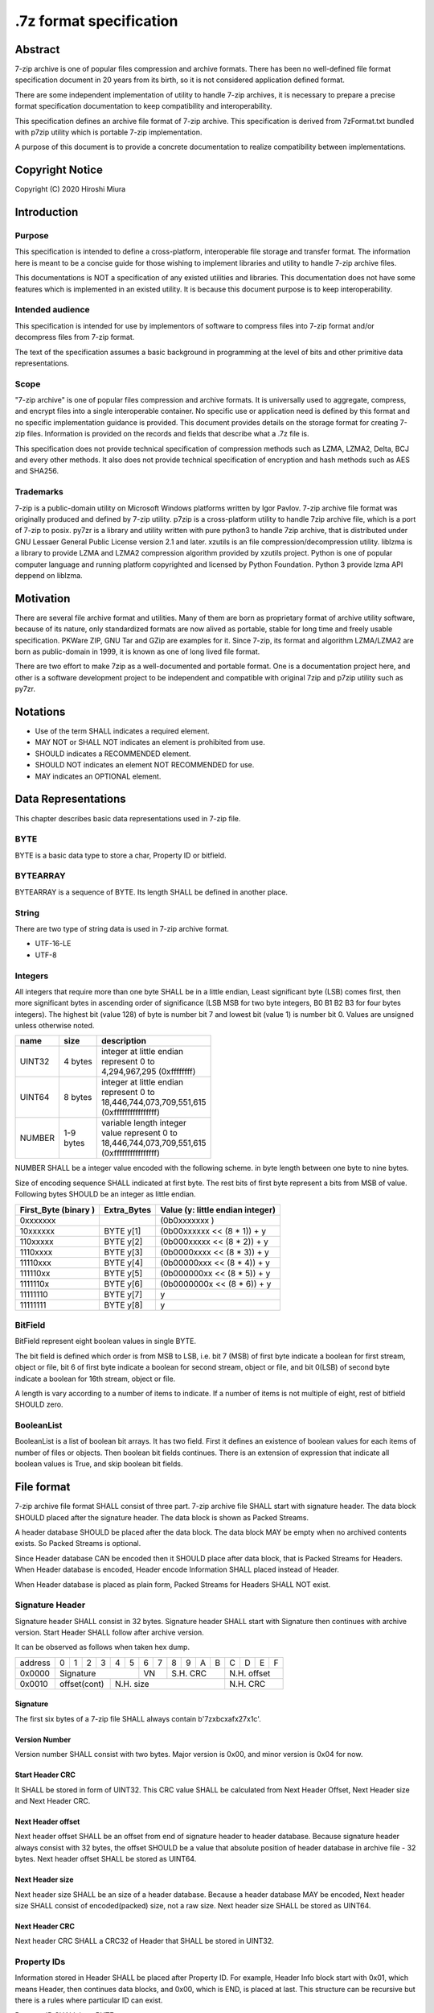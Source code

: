 .. _sevenzip-specifications:

************************
.7z format specification
************************

Abstract
========

7-zip archive is one of popular files compression and archive formats. There has been
no well-defined file format specification document in 20 years from its birth, so
it is not considered application defined format.

There are some independent implementation of utility to handle 7-zip archives, it is necessary
to prepare a precise format specification documentation to keep compatibility and interoperability.

This specification defines an archive file format of 7-zip archive.
This specification is derived from 7zFormat.txt bundled with p7zip utility which is portable
7-zip implementation.

A purpose of this document is to provide a concrete documentation to realize compatibility
between implementations.


Copyright Notice
================

Copyright (C) 2020 Hiroshi Miura


Introduction
============

Purpose
-------

This specification is intended to define a cross-platform, interoperable file storage and
transfer format. The information here is meant to be a concise guide for those wishing
to implement libraries and utility to handle 7-zip archive files.

This documentations is NOT a specification of any existed utilities and libraries.
This documentation does not have some features which is implemented in an existed utility.
It is because this document purpose is to keep interoperability.

Intended audience
-----------------

This specification is intended for use by implementors of software to compress files into 7-zip format and/or
decompress files from 7-zip format.

The text of the specification assumes a basic background in programming
at the level of bits and other primitive data representations.

Scope
-----

"7-zip archive" is one of popular files compression and archive formats.
It is universally used to aggregate, compress, and encrypt files into a single
interoperable container. No specific use or application need is
defined by this format and no specific implementation guidance is
provided. This document provides details on the storage format for
creating 7-zip files.  Information is provided on the records and
fields that describe what a .7z file is.

This specification does not provide technical specification of compression methods
such as LZMA, LZMA2, Delta, BCJ and every other methods.
It also does not provide technical specification of encryption and hash methods
such as AES and SHA256.

Trademarks
----------

7-zip is a public-domain utility on Microsoft Windows platforms written by Igor Pavlov.
7-zip archive file format was originally produced and defined by 7-zip utility.
p7zip is a cross-platform utility to handle 7zip archive file, which is a port of 7-zip to posix.
py7zr is a library and utility written with pure python3 to handle 7zip archive,
that is distributed under GNU Lessaer General Public License version 2.1 and later.
xzutils is an file compression/decompression utility.
liblzma is a library to provide LZMA and LZMA2 compression algorithm provided by xzutils project.
Python is one of popular computer language and running platform copyrighted and licensed by Python Foundation.
Python 3 provide lzma API deppend on liblzma.


Motivation
==========

There are several file archive format and utilities.  Many of them are born as proprietary format
of archive utility software, because of its nature, only standardized formats are now alived
as portable, stable for long time and freely usable specification.
PKWare ZIP, GNU Tar and GZip are examples for it.
Since 7-zip, its format and algorithm LZMA/LZMA2 are born as public-domain in 1999,
it is known as one of long lived file format.

There are two effort to make 7zip as a well-documented and portable format.
One is a documentation project here, and other is a software development project
to be independent and compatible with original 7zip and p7zip utility such as py7zr.


Notations
=========

* Use of the term SHALL indicates a required element.

* MAY NOT or SHALL NOT indicates an element is prohibited from use.

* SHOULD indicates a RECOMMENDED element.

* SHOULD NOT indicates an element NOT RECOMMENDED for use.

* MAY indicates an OPTIONAL element.


Data Representations
====================

This chapter describes basic data representations used in 7-zip file.


BYTE
----

BYTE is a basic data type to store a char, Property ID or bitfield.


BYTEARRAY
---------

BYTEARRAY is a sequence of BYTE. Its length SHALL be defined in another place.


String
------

There are two type of string data is used in 7-zip archive format.

* UTF-16-LE

* UTF-8


Integers
--------

All integers that require more than one byte SHALL be in a little endian,
Least significant byte (LSB) comes first, then more significant bytes in
ascending order of significance (LSB MSB for two byte integers, B0 B1 B2 B3
for four bytes integers). The highest bit (value 128) of byte is number bit 7
and lowest bit (value 1) is number bit 0. Values are unsigned unless otherwise
noted.

+--------------+---------+------------------------------+
| name         | size    |  description                 |
+==============+=========+==============================+
| UINT32       | 4 bytes | | integer at little endian   |
|              |         | | represent 0 to             |
|              |         | | 4,294,967,295 (0xffffffff) |
+--------------+---------+------------------------------+
| UINT64       | 8 bytes | | integer at little endian   |
|              |         | | represent 0 to             |
|              |         | | 18,446,744,073,709,551,615 |
|              |         | | (0xffffffffffffffff)       |
+--------------+---------+------------------------------+
| NUMBER       | | 1-9   | | variable length integer    |
|              | | bytes | | value represent 0 to       |
|              |         | | 18,446,744,073,709,551,615 |
|              |         | | (0xffffffffffffffff)       |
+--------------+---------+------------------------------+

NUMBER SHALL be a integer value encoded with the following scheme.
in byte length between one byte to nine bytes.

Size of encoding sequence SHALL indicated at first byte.
The rest bits of first byte represent a bits from MSB of value.
Following bytes SHOULD be an integer as little endian.

+-------------+--------------+------------------------------+
| First_Byte  | Extra_Bytes  | Value                        |
| (binary )   |              | (y: little endian integer)   |
+=============+==============+==============================+
|0xxxxxxx     |              | (0b0xxxxxxx           )      |
+-------------+--------------+------------------------------+
|10xxxxxx     | BYTE y[1]    | (0b00xxxxxx << (8 * 1)) + y  |
+-------------+--------------+------------------------------+
|110xxxxx     | BYTE y[2]    | (0b000xxxxx << (8 * 2)) + y  |
+-------------+--------------+------------------------------+
|1110xxxx     | BYTE y[3]    | (0b0000xxxx << (8 * 3)) + y  |
+-------------+--------------+------------------------------+
|11110xxx     | BYTE y[4]    | (0b00000xxx << (8 * 4)) + y  |
+-------------+--------------+------------------------------+
|111110xx     | BYTE y[5]    | (0b000000xx << (8 * 5)) + y  |
+-------------+--------------+------------------------------+
|1111110x     | BYTE y[6]    | (0b0000000x << (8 * 6)) + y  |
+-------------+--------------+------------------------------+
|11111110     | BYTE y[7]    | y                            |
+-------------+--------------+------------------------------+
|11111111     | BYTE y[8]    | y                            |
+-------------+--------------+------------------------------+

BitField
--------

BitField represent eight boolean values in single BYTE.

The bit field is defined which order is from MSB to LSB,
i.e. bit 7 (MSB) of first byte indicate a boolean for first stream, object or file,
bit 6 of first byte indicate a boolean for second stream, object or file, and
bit 0(LSB) of second byte indicate a boolean for 16th stream, object or file.

A length is vary according to a number of items to indicate.
If a number of items is not multiple of eight, rest of bitfield SHOULD zero.

BooleanList
-----------

BooleanList is a list of boolean bit arrays.
It has two field. First it defines an existence of boolean values for each items of number of files or
objects. Then boolean bit fields continues.
There is an extension of expression that indicate all boolean values is True, and
skip boolean bit fields.

.. railroad-diagram::

   stack:
   - 'alldefined, BYTE'
   -
      zero_or_more:
      - 'boolean, BitField'


File format
===========

7-zip archive file format SHALL consist of three part.
7-zip archive file SHALL start with signature header.
The data block SHOULD placed after the signature header.
The data block is shown as Packed Streams.

A header database SHOULD be placed after the data block.
The data block MAY be empty when no archived contents exists.
So Packed Streams is optional.

Since Header database CAN be encoded then it SHOULD place
after data block, that is Packed Streams for Headers.
When Header database is encoded, Header encode Information
SHALL placed instead of Header.

When Header database is placed as plain form,
Packed Streams for Headers SHALL NOT exist.

.. railroad-diagram::

   stack:
   - Signature Header
   -
      optional:
      - Packed Streams
   - choice:
      -
         - Packed Streams for Header
         - Header Encode Information
      - Header


.. _`SignatureHeader`:

Signature Header
----------------

Signature header SHALL consist in 32 bytes.
Signature header SHALL start with Signature then continues
with archive version. Start Header SHALL follow after archive version.

.. railroad-diagram::

   stack:
   - Signature
   -
      - Major Version, BYTE, '0x00'
      - Minor Version, BYTE, '0x04'
   - Start Header CRC, UINT32
   -
      - Next Header Offset, NUMBER
      - Next Header Size, NUMBER
      - Next Header CRC, UINT32

It can be observed as follows when taken hex dump.

+--------+---+---+---+---+---+---+---+---+---+---+---+---+---+---+---+---+
| address| 0 | 1 | 2 | 3 | 4 | 5 | 6 | 7 | 8 | 9 | A | B | C | D | E | F |
+--------+---+---+---+---+---+---+---+---+---+---+---+---+---+---+---+---+
| 0x0000 | Signature             | VN    | S.H. CRC      | N.H. offset   |
+--------+---+---+---+---+---+---+---+---+---+---+---+---+---+---+---+---+
| 0x0010 | offset(cont)  | N.H. size                     | N.H. CRC      |
+--------+---+---+---+---+---+---+---+---+---+---+---+---+---+---+---+---+


Signature
^^^^^^^^^

The first six bytes of a 7-zip file SHALL always contain b'7z\xbc\xaf\x27\x1c'.

Version Number
^^^^^^^^^^^^^^

Version number SHALL consist with two bytes.
Major version is 0x00, and minor version is 0x04 for now.

.. _`StartHeaderCRC`:

Start Header CRC
^^^^^^^^^^^^^^^^

It SHALL be stored in form of UINT32.
This CRC value SHALL be calculated from Next Header Offset, Next Header size and
Next Header CRC.

.. _`NextHeaderOffset`:

Next Header offset
^^^^^^^^^^^^^^^^^^

Next header offset SHALL be an offset from end of signature header to header database.
Because signature header always consist with 32 bytes, the offset SHOULD be a value that
absolute position of header database in archive file - 32 bytes.
Next header offset SHALL be stored as UINT64.

.. _`NextHeaderSize`:

Next Header size
^^^^^^^^^^^^^^^^

Next header size SHALL be an size of a header database. Because a header database MAY be
encoded, Next header size SHALL consist of encoded(packed) size, not a raw size.
Next header size SHALL be stored as UINT64.

.. _`NextHeaderCRC`:

Next Header CRC
^^^^^^^^^^^^^^^

Next header CRC SHALL a CRC32 of Header that SHALL be stored in UINT32.


.. _`PorpertyIDs`:

Property IDs
------------

Information stored in Header SHALL be placed after Property ID.
For example, Header Info block start with 0x01, which means Header, then
continues data blocks, and 0x00, which is END, is placed at last.
This structure can be recursive but there is a rules where particular
ID can exist.

Property ID SHALL be a BYTE.

==== ==========
ID   Property
==== ==========
0x00 END
0x01 Header
0x02 ArchiveProperties
0x03 AdditionalStreamsInfo
0x04 MainStreamsInfo
0x05 FilesInfo
0x06 PackInfo
0x07 UnPackInfo
0x08 SubStreamsInfo
0x09 Size
0x0A CRC
0x0B Folder
0x0C CodersUnPackSize
0x0D NumUnPackStream
0x0E EmptyStream
0x0F EmptyFile
0x10 Anti
0x11 Name
0x12 CTime
0x13 ATime
0x14 MTime
0x15 Attributes
0x16 Comment
0x17 EncodedHeader
0x18 StartPos
0x19 Dummy
==== ==========


.. _`HeaderInfo`:

Header encode Information
-------------------------

Header encode Information is a Streams Information data for Header data as
encoded data followed after ID 0x17.


.. railroad-diagram::

   stack:
   - EncodedHeader, Property ID
   - Streams Information for Header, StreamsInfo


.. _Header:

Header
------

Header SHALL be consist of Main Streams.
It  MAY be also consist of file list information.
It SHALL placed at a position where Start header offset pointed in archive file.
Header database MAY be encoded.

When raw header is located, it SHOULD become the following structure.
Raw header SHALL start with one byte ID 0x01.

.. railroad-diagram::

   stack:
   - Header, Property ID
   -
      - MainStreamsInfo, Property ID
      - Main Streams
   -
      optional:
      - FilesInfo, Property ID
      - Files Information

Main Streams
------------

Main Streams SHALL be defined as Streams Information which hold data of
archived files.

Streams Information
-------------------

Streams Info SHALL contain with Pack Info, Coders Info and SubStreamsInfo.

.. railroad-diagram::

   stack:
   - Pack Information
   - Coders Information
   - Substream Information


Pack Information
----------------

Pack Information SHALL start with one byte of id value; 0x06.
Pack Information SHALL be const with Pack Position, Number of Pack Streams,
a list of sizes of Pack Streams and a list of CRCs of pack streams.
Pack positon and Number of Pakc streams SHALL be stored as
variable length NUMBER form.
Sizes of packed Streams SHALL stored as list of UINT64.

.. railroad-diagram::

   stack:
   - PackInfo, Property ID
   - Pack Position, NUMBER
   - Number of Pack Streams, NUMBER
   -
      optional:
      - Sizes of Pack Streams
   -
      optional:
      - CRCs of Pack Streams

Pack Position
^^^^^^^^^^^^^

Pack Position SHALL indicate a position of encoded streams that value SHALL be
an offset from the end of signature header.
It MAY be a next position of end of signature header.

Number of Pack Streams
^^^^^^^^^^^^^^^^^^^^^^

Number of Pack Streams SHALL indicate a number of encoded streams.
LZMA and LZMA2 SHOULD have a single (one) stream.
7-zip CAN have encoding methods which produce multiple encoded streams.
When there are multiple streams, a value of Number of Pack Streams SHALL
indicate it.

Sizes of Pack Streams
^^^^^^^^^^^^^^^^^^^^^

Sizes of Pack Streams SHOULD be omitted when Number of Pack Streams is zero.
This is an array of NUMBER values which length is as same as Number of Pack Streams.
Size SHALL be positive integer and SHALL stored in NUMBER.

.. railroad-diagram::

   stack:
   - Size, Property ID
   -
      one_or_more:
      - size, NUMBER


CRCs of Pack Streams
^^^^^^^^^^^^^^^^^^^^

When Number of Pack Streams is zero, then CRCs of Pack Streams SHALL not exist.
It also MAY NOT be placed. CRC SHALL be CRC32 and stored in UINT32.


.. railroad-diagram::

   stack:
   - CRC, Property ID
   -
      one_or_more:
      - crc, UINT32


Coders Information
------------------

Coders Information SHALL located after Main Streams Information.
It SHALL provide encoding and encryption filter parameters.
It MAY be a single coder or multiple coders defined.
It SHALL NOT be more than five coders. (Maximum four)

.. railroad-diagram::

   stack:
   - UnpackInfo, Property ID
   -
      - Folder, Property ID
      - Number of Folders, NUMBER
   - choice:
      -
         - Not Ext(0x00), BYTE
         - Folder
      -
         - Ext(0x01), BYTE
         - Data Stream Index, NUMBER
   -
      optional:
      - 'CodersUnpackSize, Property ID'
      - one_or_more:
         - Unpacksize, NUMBER
   -
      optional:
      - 'UnpackDigest, Property ID'
      - one_or_more:
         - UnpackDigest, UINT32


In default Folders information is placed inline, then External flag is 0x00.


UnpackSizes
^^^^^^^^^^^

UnpackSizes is a list of decompress sizes for each archived file data.
When extract data from the archive, it SHALL be distilled from unpack streams
and split chunk into defined sizes.

Filenames are defined in File Information block. An order of data chunks and
a order of filenames SHALL be same, except for filenames which is defined as
empty stream.


UnpackDigests
^^^^^^^^^^^^^

UnpackDigests is a list of CRC32 of decompress deta digests for each folders.
When extract data from the archive, it CAN check an integrity of data.

It SHALL be a list of NUMBER and its length SHALL be as same as number of folders.
It MAY be skipped when Substreams Information defined.


Folders
-------

Folder in 7-zip archive means a basic container unit for encoded data.
It brings encoded data. The data chunk Packed Streams is defined as
series of Folders.

Each Folder has coder information. CoderInfo is consist of flag,
number of streams and properties.

Flag indicate the coder is simple i.e. single input and single output,
or comprex i.e. multiple input, multiple output.

When simple coder, number of streams is always one for input,
and one for output, so it SHALL be skipped.


.. railroad-diagram::

   stack:
   - Number of Coders, NUMBER
   - one_or_more:
      - Coder Property


Number of coder SHALL be a NUMBER integer number.
Coder Properties SHALL be a list of Coder Property with length SHALL be
as same as Number of coder.


Coder Property
^^^^^^^^^^^^^^

Coder Property is defined with flag which indicate coder types.
According to flag that indicate coder is complex, the Coder Property
MAY have a number of input and output streams of coder.

Flag is defined in one byte as following bit definitions.

* bit 3-0: Codec ID size
* bit 4: Is complex codec
* bit 5: There are attributes
* bit 6-7: Reserved, it SHOULD always be zero.


.. railroad-diagram::

   stack:
   - Flag, BYTE
   - Coder ID, BYTEARRAY
   - optional:
      - NumInStreams, NUMBER
      - NumOutStreams, NUMBER
   - optional:
      - Property Size, NUMBER
      - Property, BYTEARRAY
   - optional:
      - one_or_more:
         - Input Index, NUMBER
         - Outout Index, NUMBER
   - one_or_more:
      - Packed Stream Index, NUMBER


BindPairs
^^^^^^^^^

BindPairs describe connection among coders when coder produce multiple output
or required multiple input.

A coder property format is vary with flag.
Following pseudo code indicate how each parameter located for informative purpose.

::

    if (Is Complex Coder)
     {
       NUMBER `NumInStreams`;
       NUMBER `NumOutStreams`;
     }
     if (There Are Attributes)
     {
       NUMBER `PropertiesSize`
       BYTE `Properties[PropertiesSize]`
     }
    }
    NumBindPairs :  = `NumOutStreamsTotal` – 1;
    for (`NumBindPairs`)
     {
       NUMBER `InIndex`;
       NUMBER `OutIndex`;
     }
    NumPackedStreams : `NumInStreamsTotal` – `NumBindPairs`;
     if (`NumPackedStreams` > 1)
       for(`NumPackedStreams`)
       {
         NUMBER `Index`;
       };


When using only simple codecs, which has one input stream and one output stream,
coder property become as simple as follows;


.. railroad-diagram::

   stack:
   - Flag, BYTE
   - Coder ID, BYTEARRAY
   - optional:
      - Property Size, NUMBER
      - Property, BYTEARRAY


Here is an example of bytes of coder property when specifying LZMA.

* b'\x23\x03\x01\x01\x05\x5D\x00\x10\x00\x00'

In this example, first byte 0x23 indicate that coder id size is three bytes, and
it is not complex codec and there is a codec property.
A coder ID is b'\x03\x01\x01' and property length is five and property is
b'\x5D\x00\x10\x00\x00'.


Codec IDs
---------

Conformant implementations SHALL support mandatory codecs that are COPY, LZMA, LZMA2, BCJ, and Delta.
There are a variant of BCJ that are X86, PowerPC, SPARC, ARM, ARMTHUMB, and IA64.
Conformant implementations SHOULD also support optional codecs that are AES, BZIP2, DEFLATE, BCJ2, and PPMd.
Implementations MAY support additional codecs that are ZStandard, and LZ4.
It MAY also support proprietary codec such as DEFLATE64.

Conformant implementations SHALL accept these codec IDs and when it does not support it,
it SHOULD report it as not supported.

Here is a list of famous codec IDs.

========= ===========
NAME      ID
========= ===========
COPY      0x00
DELTA     0x03
BCJ       0x04
LZMA      0x030101
P7Z_BCJ   0x03030103
BCJ_PPC   0x03030205
BCJ_IA64  0x03030301
BCJ_ARM   0x03030501
BCJ_ARMT  0x03030701
BCJ_SPARC 0x03030805
LZMA2     0x21
BZIP2     0x040202
DEFLATE   0x040108
DEFLATE64 0x040109
ZSTD      0x04f71101
LZ4       0x04f71104
AES       0x06f10701
========= ===========


Substreams Information
----------------------

Substreams Information hold an information about archived data blocks
as in extracted form. It SHALL exist that number of unpack streams,
size of each unpack streams, and CRC of each streams

.. railroad-diagram::

   stack:
   - SubStreamsInfo, Property ID
   - NumUnpackStream, Property ID
   - one_or_more:
      - Number of unpack streams, NUMBER
   - Size, Property ID
   - one_or_more:
      - Size of unpack streams, NUMBER



Files Information
-----------------

Files Information SHOULD hold a list of files, directories and symbolic links.
Its order SHALL be as same as order of streams defined in packed information.

.. railroad-diagram::

   stack:
   - FileInfo, Property ID
   - Number of Files, NUMBER
   - optional:
      - Empty Streams
   - optional:
      - Empty Files
   - Name, Property ID
   - FilenameExist, BooleanList
   - choice:
      -
         - Not External(0x00), BYTE
         - zero_or_more:
            - FileName, UTF-16-LE
      -
         - Ext(0x01), BYTE
         - Data Index, NUMBER
   - Attribute, Property ID
   - AttributeExist, BooleanList
   - choice:
      -
         - Not External(0x00), BYTE
         - zero_or_more:
            - Attribute, UINT32
      -
         - Ext(0x01), BYTE
         - Data Index, NUMBER
   - optional:
      - CTime, Property ID
      - TimeExist, BooleanList
      - choice:
         -
            - External, BYTE, 0x00
            - one_or_more:
               - FileTime, NUMBER
         -
            - External, BYTE, 0x01
            - Data Index, NUMBER
   - optional:
      - ATime, Property ID
      - TimeExist, BooleanList
      - choice:
         -
            - External, BYTE, 0x00
            - one_or_more:
               - FileTime, NUMBER
         -
            - External, BYTE, 0x01
            - Data Index, NUMBER
   - optional:
      - MTime, Property ID
      - TimeExist, BooleanList
      - choice:
         -
            - External, BYTE, 0x00
            - one_or_more:
               - FileTime, NUMBER
         -
            - External, BYTE, 0x01
            - Data Index, NUMBER


FileName
^^^^^^^^

FileNam SHALL be a wide character string encoded with UTF16-LE and
follows wchar_t NULL character, i.e. 0x0000.


Attribute
^^^^^^^^^

Attribute is a UINT32 integer value.

.. list-table:: Attribute values
    :widths: 10 50
    :header-rows: 1
    :stub-columns: 1

    * - ID/Value
      - Description
    * - FILE_ATTRIBUTE_READONLY 1 (0x1)
      - A file that is read-only.
    * - FILE_ATTRIBUTE_HIDDEN 2 (0x2)
      - The file or directory is hidden.
    * - FILE_ATTRIBUTE_DIRECTORY 16 (0x10)
      - It identifies a directory.
    * - FILE_ATTRIBUTE_ARCHIVE 32 (0x20)
      - A file or directory that is an archive file or directory.
    * - FILE_ATTRIBUTE_REPARSE_POINT 1024 (0x400)
      - file or directory that has an associated reparse point, or a file that is a symbolic link.
    * - bit 16-31
      - UNIX file permissions and attributes.
    * - UNIX_EXTENSION (0x8000)
      - Indicate a unix permissions and file attributes are bundled when 1.

FileTime
^^^^^^^^^

FileTime are NUMBER values in 100-nanosecond intervals since 1601/01/01 (UTC)


Appendix: BNF expression (Informative)
======================================


This clause shows extended BNF expression of 7-zip file format.

.. productionlist::
   7-zip archive: SignatureHeader, [PackedStreams],
                : [PackedStreamsForHeaders], Header | HeaderInfo
   SignatureHeader: Signature, ArchiveVersion, StartHeader
   Signature: b'7z\xBC\xAF\x27\x1C'
   ArchiveVersion : b'\x00\x04'
   StartHeader: StartHeaderCRC, NextHeaderOffset,
              : NextHeaderSize, NextHeaderCRC
   StreamsInfo: PackInfo, CodersInfo, SubStreamsInfo
   PackInfo: 0x06, PackPos, NumPackStreams,
           : SizesOfPackStream, CRCsOfPackStreams
   CodersInfo: 0x07, FoldersInfo
   Folders Information: 0x0B, NumFolders, FolderInfo,
                      : CoderUnpackSizes, UnpackDigests, 0x00
   FoldersInfo: 0x0B, NumFolders, (0x00, Folders) | (0x01, DataStreamIndex)
              : [0x0C, UnPackSizes, [0x0A, UnpackDigests]], 0x00
   Folders: Folder{ Number of Folders }
   UnpackSizes: UnPackSize { Sum of NumOutStreams for each Folders }
   UnpackSize: NUMBER
   UnpackDigests: CRC32 { Number of folders }
   SubStreamsInfo: 0x08, 0x0D, NumUnPackStreamsInFolders{Num of Folders],
                 : 0x09, UnPackSize, 0x0A,
                 : Digests{Number of streams with unknown CRC}, 0x00
   Folder: NumCoders, CoderData { NumCoders }
   CoderData: CoderFlag, CoderID, NumCoderStreamInOut, Properties,
            : BinPairs, PackedStreamIndex
   CoderFlag: BYTE(bit 0:3 CodecIdSize, 4: Is Complex Coder,
            : 5: There Are Attributes, 6: Reserved, 7: 0)
   CoderId: BYTE{CodecIdSize}
   FilesInfo: 0x05, NumFiles, FileInfo, [FileInfo]
   FileInfo: NumFiles, [0x0E, bit array of IsEmptyStream],
           : [0x0F, bit array of IsEmptyFile],
           : [0x11, FileNames],
           : [0x12, FileTime], [0x13, FileTime], [0x14, FileTime],
           : [0x15, Attributes]
   FileTime: (0x00, bit array of TimeDefined |  0x01),
           : (0x00, list of Time | 0x01, DataIndex)
   FileNames: (0x00, list of each filename | 0x01, DataIndex)
   filename: Name, 0x0000
   Name: UTF16-LE Char, [Name]
   Attributes: (0x00, bit array of AttributesAreDefined |  0x01),
             : (0x00, list of Attribute | 0x01, DataIndex)


A Coder flag affect a following CoderData existence as following algorithm;

::

    if (Is Complex Coder)
     {
       NUMBER `NumInStreams`;
       NUMBER `NumOutStreams`;
     }
     if (There Are Attributes)
     {
       NUMBER `PropertiesSize`
       BYTE `Properties[PropertiesSize]`
     }
    }
    NumBindPairs :  = `NumOutStreamsTotal` – 1;
    for (`NumBindPairs`)
     {
       NUMBER `InIndex`;
       NUMBER `OutIndex`;
     }
    NumPackedStreams : `NumInStreamsTotal` – `NumBindPairs`;
     if (`NumPackedStreams` > 1)
       for(`NumPackedStreams`)
       {
         NUMBER `Index`;
       };


Appendix: CRC algorithm (normative)
===================================

Chunk CRCs are calculated using standard CRC methods with pre and post conditioning,
as defined by ISO 3309 [ISO-3309] or ITU-T V.42 [ITU-T-V42]. The CRC polynomial employed is

::

   x^32+x^26+x^23+x^22+x^16+x^12+x^11+x^10+x^8+x^7+x^5+x^4+x^2+x+1

The 32-bit CRC register is initialized to all 1's, and then the data from each byte
is processed from the least significant bit (1) to the most significant bit (128).
After all the data bytes are processed, the CRC register is inverted
(its ones complement is taken).
This value is transmitted (stored in the file) MSB first.
For the purpose of separating into bytes and ordering, the least significant bit of
the 32-bit CRC is defined to be the coefficient of the x31 term.

Practical calculation of the CRC always employs a precalculated table to greatly
accelerate the computation


Appendix: Rationale
===================

Byte order
----------

It has been asked why 7-zip uses little endian byte order. It is a historical reason,
that 7-zip was born as Microsoft Windows application in 1999, and its file format was
a windows application format, when only little endian was used on target platform.

CRC32
-----

CRC32 is a checksum.

Encode
------

Encode in this document express compressed, encrypted and/or filter data. When encoding,
it should lead encoding metadata.

Extract
-------

Extract in this document express decompress, decryption and/or filter data from archive.


UTF-16-LE
---------

Unicode UTF-16 encoding uses 2 bytes or 4 bytes to represent Unicode character.
Because it is not one byte ordering, we need to consider endian, byte order.
UTF-16-LE is a variant of UTF-16 definition which use Little-Endian for store data.
